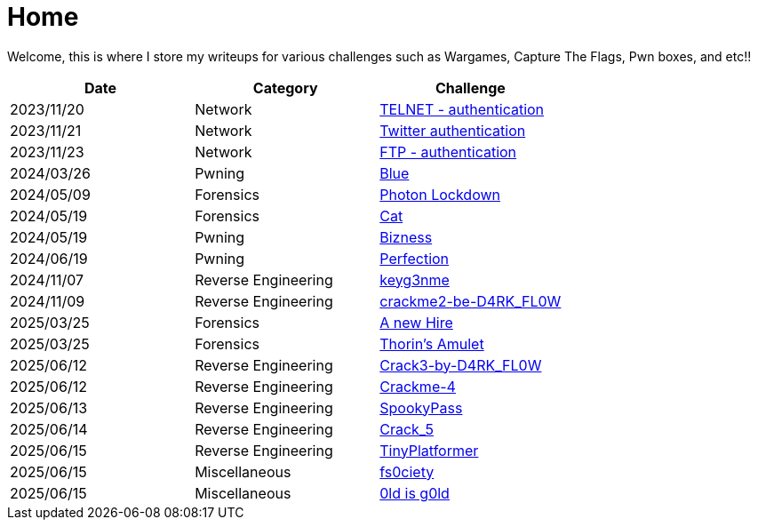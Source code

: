 = Home
:page-aliases: root, home

Welcome, this is where I store my writeups for various challenges such as Wargames, Capture The Flags, Pwn boxes, and etc!!

[%header, format=csv]
|===
Date,Category,Challenge
"2023/11/20","Network",               "xref:Root-Me:telnet_authentication.adoc[TELNET - authentication]"
"2023/11/21","Network",               "xref:Root-Me:twitter_authentication.adoc[Twitter authentication]"
"2023/11/23","Network",               "xref:Root-Me:ftp_authentication.adoc[FTP - authentication]"
"2024/03/26","Pwning",                "xref:TryHackMe:blue.adoc[Blue]"
"2024/05/09","Forensics",             "xref:HackTheBox:photon_lockdown.adoc[Photon Lockdown]"
"2024/05/19","Forensics",             "xref:HackTheBox:cat.adoc[Cat]"
"2024/05/19","Pwning",                "xref:HackTheBox:bizness.adoc[Bizness]"
"2024/06/19","Pwning",                "xref:HackTheBox:perfection.adoc[Perfection]"
"2024/11/07","Reverse Engineering",   "xref:crackmes.one:keyg3nme/keyg3nme.adoc[keyg3nme]"
"2024/11/09","Reverse Engineering",   "xref:crackmes.one:crackme2-be-D4RK_FL0W/crackme2-be-D4RK_FL0W.adoc[crackme2-be-D4RK_FL0W]"
"2025/03/25","Forensics",             "xref:HackTheBox:a-new-hire.adoc[A new Hire]"
"2025/03/25","Forensics",             "xref:HackTheBox:thorins-amulet.adoc[Thorin’s Amulet]"
"2025/06/12","Reverse Engineering",   "xref:crackmes.one:Crack3-by-D4RK_FL0W/Crack3-by-D4RK_FL0W.adoc[Crack3-by-D4RK_FL0W]"
"2025/06/12","Reverse Engineering",   "xref:crackmes.one:Crackme-4/Crackme-4.adoc[Crackme-4]"
"2025/06/13","Reverse Engineering",   "xref:HackTheBox:rev_spookypass.adoc[SpookyPass]"
"2025/06/14","Reverse Engineering",   "xref:crackmes.one:Crack_5/Crack_5.adoc[Crack_5]"
"2025/06/15","Reverse Engineering",   "xref:HackTheBox:rev_tinyplatformer.adoc[TinyPlatformer]"
"2025/06/15","Miscellaneous",         "xref:HackTheBox:fs0ciety.adoc[fs0ciety]"
"2025/06/15","Miscellaneous",         "xref:HackTheBox:0ld_is_g0ld.adoc[0ld is g0ld]"
|===
